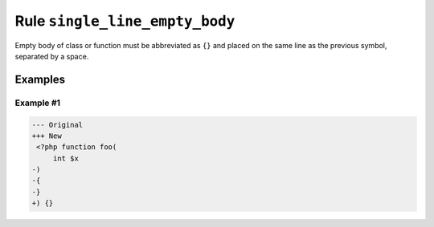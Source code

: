 ===============================
Rule ``single_line_empty_body``
===============================

Empty body of class or function must be abbreviated as ``{}`` and placed on the
same line as the previous symbol, separated by a space.

Examples
--------

Example #1
~~~~~~~~~~

.. code-block:: diff

   --- Original
   +++ New
    <?php function foo(
        int $x
   -)
   -{
   -}
   +) {}
